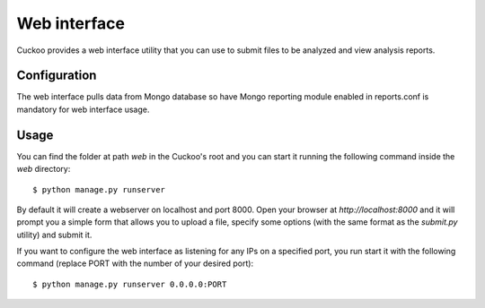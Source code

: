 =============
Web interface
=============

Cuckoo provides a web interface utility that you can use to submit files to
be analyzed and view analysis reports.

Configuration
=============

The web interface pulls data from Mongo database so have Mongo reporting module
enabled in reports.conf is mandatory for web interface usage.

Usage
=====

You can find the folder at path *web* in the Cuckoo's root and you can start it running
the following command inside the *web* directory::

    $ python manage.py runserver

By default it will create a webserver on localhost and port 8000. Open your
browser at *http://localhost:8000* and it will prompt you a simple form that
allows you to upload a file, specify some options (with the same format as
the *submit.py* utility) and submit it.

If you want to configure the web interface as listening for any IPs on a
specified port, you run start it with the following command (replace PORT
with the number of your desired port)::

    $ python manage.py runserver 0.0.0.0:PORT
